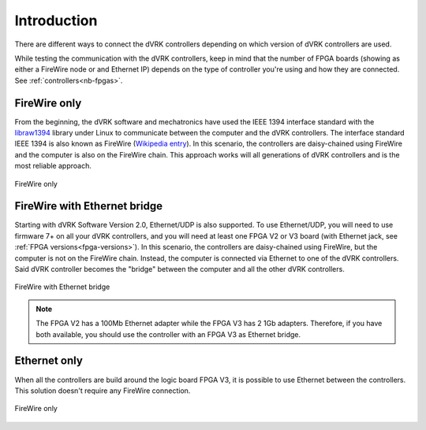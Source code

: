 .. _connectivity:

************
Introduction
************

There are different ways to connect the dVRK controllers depending on
which version of dVRK controllers are used.

While testing the communication with the dVRK controllers, keep in
mind that the number of FPGA boards (showing as either a FireWire node
or and Ethernet IP) depends on the type of controller you're using and
how they are connected.  See :ref:`controllers<nb-fpgas>`.

FireWire only
=============

From the beginning, the dVRK software and mechatronics have used the
IEEE 1394 interface standard with the `libraw1394
<http://www.dennedy.org/libraw1394/>`_ library under Linux to
communicate between the computer and the dVRK controllers. The
interface standard IEEE 1394 is also known as FireWire (`Wikipedia
entry <https://en.wikipedia.org/wiki/IEEE_1394>`_). In this scenario,
the controllers are daisy-chained using FireWire and the computer is
also on the FireWire chain.  This approach works will all generations
of dVRK controllers and is the most reliable approach.

.. figure:: /images/connectivity/PC-controllers-firewire-only.*
   :width: 600
   :align: center

   FireWire only

FireWire with Ethernet bridge
=============================

Starting with dVRK Software Version 2.0, Ethernet/UDP is also
supported. To use Ethernet/UDP, you will need to use firmware 7+ on
all your dVRK controllers, and you will need at least one FPGA V2 or
V3 board (with Ethernet jack, see :ref:`FPGA
versions<fpga-versions>`). In this scenario, the controllers are
daisy-chained using FireWire, but the computer is not on the FireWire
chain. Instead, the computer is connected via Ethernet to one of the
dVRK controllers. Said dVRK controller becomes the "bridge" between
the computer and all the other dVRK controllers.

.. figure:: /images/connectivity/PC-controllers-ethernet-bridge.*
   :width: 600
   :align: center

   FireWire with Ethernet bridge

.. note::

   The FPGA V2 has a 100Mb Ethernet adapter while the FPGA V3 has 2
   1Gb adapters.  Therefore, if you have both available, you should use
   the controller with an FPGA V3 as Ethernet bridge.

Ethernet only
=============

When all the controllers are build around the logic board FPGA V3, it is
possible to use Ethernet between the controllers. This solution doesn't require
any FireWire connection. 

.. figure:: /images/connectivity/PC-controllers-ethernet-only.*
   :width: 400
   :align: center

   FireWire only
